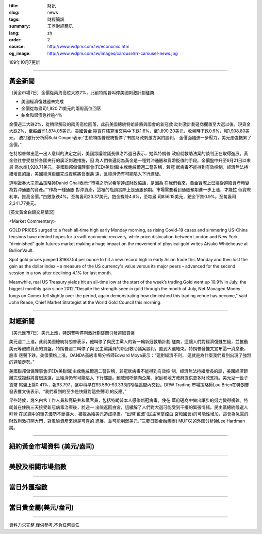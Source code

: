 :title: 財訊
:slug: news
:tags: 財經簡訊
:summary: 王鼎財經簡訊
:lang: zh
:order: 2
:source: http://www.wdpm.com.tw/economic.htm
:og_image: http://www.wdpm.com.tw/images/carousel/rr-carousel-news.jpg

109年10月7更新

----

黃金新聞
++++++++

〔黃金市場7日〕金價從兩周高位大跌2%，此前特朗普叫停美國刺激計劃磋商

* 美國經濟復甦遠未完成
* 金價從每盎司1,920.71美元的兩周高位回落
* 鉑金和銀價急挫逾4%

金價週二大跌2%，從稍早觸及的兩周高位回落，此前美國總統特朗普將與國會的新冠救
助刺激計劃磋商擱置至大選以後。現貨金大跌2%，至每盎司1,874.05美元。美國黃金
期貨在結算後交易中下跌1.6%，至1,890.20美元，收盤時下跌0.6%，報1,908.80美元。
渣打銀行分析師Suki Cooper表示:“由於特朗普總統暫停了有關財政刺激方案的談判，
金價面臨進一步壓力，美元走強拖累了金價。”

在特朗普做出這一出人意料的決定之前，美國眾議院議長佩洛希週日表示，她與特朗普
政府就救助法案的談判正在取得進展。黃金往往會受益於各國央行的廣泛刺激措施，因
為人們普遍認為黃金是一種對沖通脹和貨幣貶值的手段。金價盤中升至9月21日以來最
高水準1,920.71美元。美國聯邦儲備理事會(FED/美聯儲)主席鮑威爾週二警告稱，若冠
狀病毒不能得到有效控制，經濟無法持續增長的話，美國經濟距離完成複蘇將會很遙
遠，且經濟仍有可能陷入下行螺旋。           
    
道明證券大宗商品策略師Daniel Ghali表示:“市場之所以希望達成財政協議，是因為
在我們看來，黃金實際上已經從避險資產轉變為對沖通脹的資產。”“作為一種通脹
對沖資產，這裡的瓶頸實際上是通脹預期。市場需要看到通脹預期進一步上漲，才能拉
低實際利率，推高金價。”白銀急跌4%，至每盎司23.37美元，鉑金驟降4.6%，至每盎
司856.15美元，鈀金下跌0.9%，至每盎司2,341.77美元。


















[英文黃金白銀交易情況]

<Market Commentary>

GOLD PRICES surged to a fresh all-time high early Monday morning, as 
rising Covid-19 cases and simmering US-China tensions have dented hopes 
for a swift economic recovery, while price dislocation between London and 
New York “diminished” gold futures market making a huge impact on the 
movement of physical gold writes Atsuko Whitehouse at BullionVault.
 
Spot gold prices jumped $1987.54 per ounce to hit a new record high in 
early Asian trade this Monday and then lost the gain as the dollar 
index – a measure of the US currency's value versus its major 
peers – advanced for the second session in a row after declining 4.1% 
for last month.
 
Meanwhile, real US Treasury yields hit an all-time low at the start of 
the week’s trading.Gold went up 10.9% in July, the biggest monthly gain 
since 2012.“Despite the strength seen in gold through the month of July, 
Net Managed Money longs on Comex fell slightly over the period, again 
demonstrating how diminished this trading venue has become,” said John 
Reade, Chief Market Strategist at the World Gold Council this morning.

----

財經新聞
++++++++

〔美元匯市7日〕美元上漲，特朗普叫停刺激計劃磋商引發避險買盤

美元週二上漲，此前美國總統特朗普表示，他叫停了與民主黨人的新一輪新冠救助計劃
磋商，這讓人們對經濟復甦生疑，並推動美元等避險資產的買盤。特朗普週二叫停了與
民主黨議員的新冠救助議案談判，直到大選結束。特朗普發推文宣布這一消息後，股市
應聲下跌，美債價格上漲。OANDA高級市場分析師Edward Moya表示：“這對經濟不利，
這就是為什麼我們看到出現了強烈的避險走勢。”

美國聯邦儲備理事會(FED/美聯儲)主席鮑威爾週二警告稱，若冠狀病毒不能得到有效控
制，經濟無法持續增長的話，美國經濟距離完成複蘇將會很遙遠，且經濟仍有可能陷入
下行螺旋。鮑威爾呼籲向企業、家庭和地方政府提供更多財政支持。美元兌一籃子貨幣
尾盤上揚0.41%，報93.797，盤中稍早在93.560-93.333的窄幅區間內交投。DRW Trading
市場策略師Lou Brien在特朗普發表推文後表示，“我們看到的至少是快錢對這些聲明
的反應。”

早些時候，幾名白宮工作人員和高級共和黨官員，包括特朗普本人感染新冠病毒，使在
華府磋商中做出讓步的努力變得複雜。特朗普在住院三天接受新冠病毒治療後，於週一
出院返回白宮，這緩解了人們對大選可能受到干擾的緊張情緒。民主黨總統候選人拜登
在民調中的領先優勢不斷擴大，被視為給美元造成拖累。“出現'藍波'(民主黨掌控白
宮和國會)的可能性增加，這會為急需的財政刺激打開大門，對風險資產來說是可喜的
進展，並可能削弱美元，”三菱日聯金融集團( MUFG)的外匯分析師Lee Hardman說。












----

紐約黃金市場資料 (美元/盎司)
++++++++++++++++++++++++++++

.. raw:: html

  <A HREF="http://www.kitco.com/connecting.html">
  <IMG SRC="http://www.kitconet.com/images/quotes_4b2.gif" BORDER="0" ALT="[Most Recent Quotes from www.kitco.com]">
  </A>

----

美股及相關市場指數
++++++++++++++++++

.. raw:: html

  <!-- TradingView Widget BEGIN -->
  <div class="tradingview-widget-container">
    <div class="tradingview-widget-container__widget"></div>
    <div class="tradingview-widget-copyright"><a href="https://tw.tradingview.com/markets/indices/" rel="noopener" target="_blank"><span class="blue-text">指數行情</span></a>由TradingView提供</div>
    <script type="text/javascript" src="https://s3.tradingview.com/external-embedding/embed-widget-market-quotes.js" async>
    {
    "title": "指數",
    "width": 770,
    "height": 450,
    "locale": "zh_TW",
    "symbolsGroups": [
      {
        "name": "美國和加拿大",
        "symbols": [
          {
            "name": "FOREXCOM:SPXUSD",
            "displayName": "標準普爾500"
          },
          {
            "name": "FOREXCOM:NSXUSD",
            "displayName": "納斯達克100指數"
          },
          {
            "name": "CME_MINI:ES1!",
            "displayName": "E-迷你 標普指數期貨"
          },
          {
            "name": "INDEX:DXY",
            "displayName": "美元指數"
          },
          {
            "name": "FOREXCOM:DJI",
            "displayName": "道瓊斯 30"
          }
        ]
      },
      {
        "name": "歐洲",
        "symbols": [
          {
            "name": "INDEX:SX5E",
            "displayName": "歐元藍籌50"
          },
          {
            "name": "FOREXCOM:UKXGBP",
            "displayName": "富時100"
          },
          {
            "name": "INDEX:DEU30",
            "displayName": "德國DAX指數"
          },
          {
            "name": "INDEX:CAC40",
            "displayName": "法國 CAC 40 指數"
          },
          {
            "name": "INDEX:SMI"
          }
        ]
      },
      {
        "name": "亞太",
        "symbols": [
          {
            "name": "INDEX:NKY",
            "displayName": "日經225"
          },
          {
            "name": "INDEX:HSI",
            "displayName": "恆生"
          },
          {
            "name": "BSE:SENSEX",
            "displayName": "印度孟買指數"
          },
          {
            "name": "BSE:BSE500"
          },
          {
            "name": "INDEX:KSIC",
            "displayName": "韓國Kospi綜合指數"
          }
        ]
      }
    ],
    "colorTheme": "light"
  }
    </script>
  </div>
  <!-- TradingView Widget END -->

----

當日外匯指數
++++++++++++

.. raw:: html

  <!-- TradingView Widget BEGIN -->
  <div class="tradingview-widget-container">
    <div class="tradingview-widget-container__widget"></div>
    <div class="tradingview-widget-copyright"><a href="https://tw.tradingview.com/markets/currencies/forex-cross-rates/" rel="noopener" target="_blank"><span class="blue-text">外匯匯率</span></a>由TradingView提供</div>
    <script type="text/javascript" src="https://s3.tradingview.com/external-embedding/embed-widget-forex-cross-rates.js" async>
    {
    "width": "100%",
    "height": "100%",
    "currencies": [
      "EUR",
      "USD",
      "JPY",
      "GBP",
      "CNY",
      "TWD"
    ],
    "isTransparent": false,
    "colorTheme": "light",
    "locale": "zh_TW"
  }
    </script>
  </div>
  <!-- TradingView Widget END -->

----

當日貴金屬(美元/盎司)
+++++++++++++++++++++

.. raw:: html 

  <A HREF="http://www.kitco.com/connecting.html">
  <IMG SRC="http://www.kitconet.com/images/quotes_7a.gif" BORDER="0" ALT="[Most Recent Quotes from www.kitco.com]">
  </A>

----

資料力求完整,僅供參考,不負任何責任
